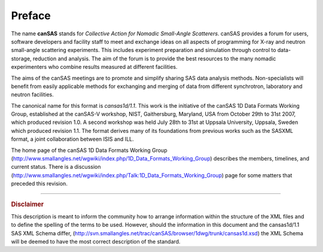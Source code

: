 .. $Id$

Preface
==============

.. figure:: ../../graphics/cswikilogo.png
    :alt: canSAS logo

.. canSAS 1-D Data Format, v1.1

.. index:: ! canSAS

The name **canSAS** stands for 
*Collective Action for Nomadic Small-Angle Scatterers*.
canSAS provides a forum for users, software developers and facility staff to meet 
and exchange ideas on all aspects of programming for X-ray and neutron small-angle 
scattering experiments. This includes experiment preparation and simulation through 
control to data-storage, reduction and analysis. The aim of the forum is to provide 
the best resources to the many nomadic experimenters who combine results measured at 
different facilities. 

.. index:: canSAS; aims
.. index:: canSAS; benefit

The aims of the canSAS meetings are to promote and simplify sharing SAS data 
analysis methods. Non-specialists will benefit from easily applicable methods 
for exchanging and merging of data from different synchrotron, laboratory 
and neutron facilities.

The canonical name for this format is *cansas1d/1.1*.
This  work is the initiative of the canSAS 1D Data Formats Working Group, 
established at the canSAS-V workshop, NIST, Gaithersburg, Maryland, 
USA from October 29th to 31st 2007, which produced revision 1.0.
A second workshop was held July 28th to 31st at Uppsala University, 
Uppsala, Sweden which produced revision 1.1.
The format derives many of its foundations
from previous works such as the SASXML format, a joint collaboration
between ISIS and ILL.  

The home page of the canSAS 1D Data Formats Working Group 
(http://www.smallangles.net/wgwiki/index.php/1D_Data_Formats_Working_Group)
describes the members, timelines, and current status.
There is a discussion 
(http://www.smallangles.net/wgwiki/index.php/Talk:1D_Data_Formats_Working_Group)
page for some matters that preceded this revision.

-----------------
    
.. rubric:: Disclaimer

This description is meant to inform the community how to arrange information within
the structure of
the XML files and to define the spelling of the terms to be used. 
However, should the information in this document and the 
cansas1d/1.1 SAS XML Schema differ, 
(http://svn.smallangles.net/trac/canSAS/browser/1dwg/trunk/cansas1d.xsd) 
the XML Schema will be deemed to have the most correct description of the standard.
